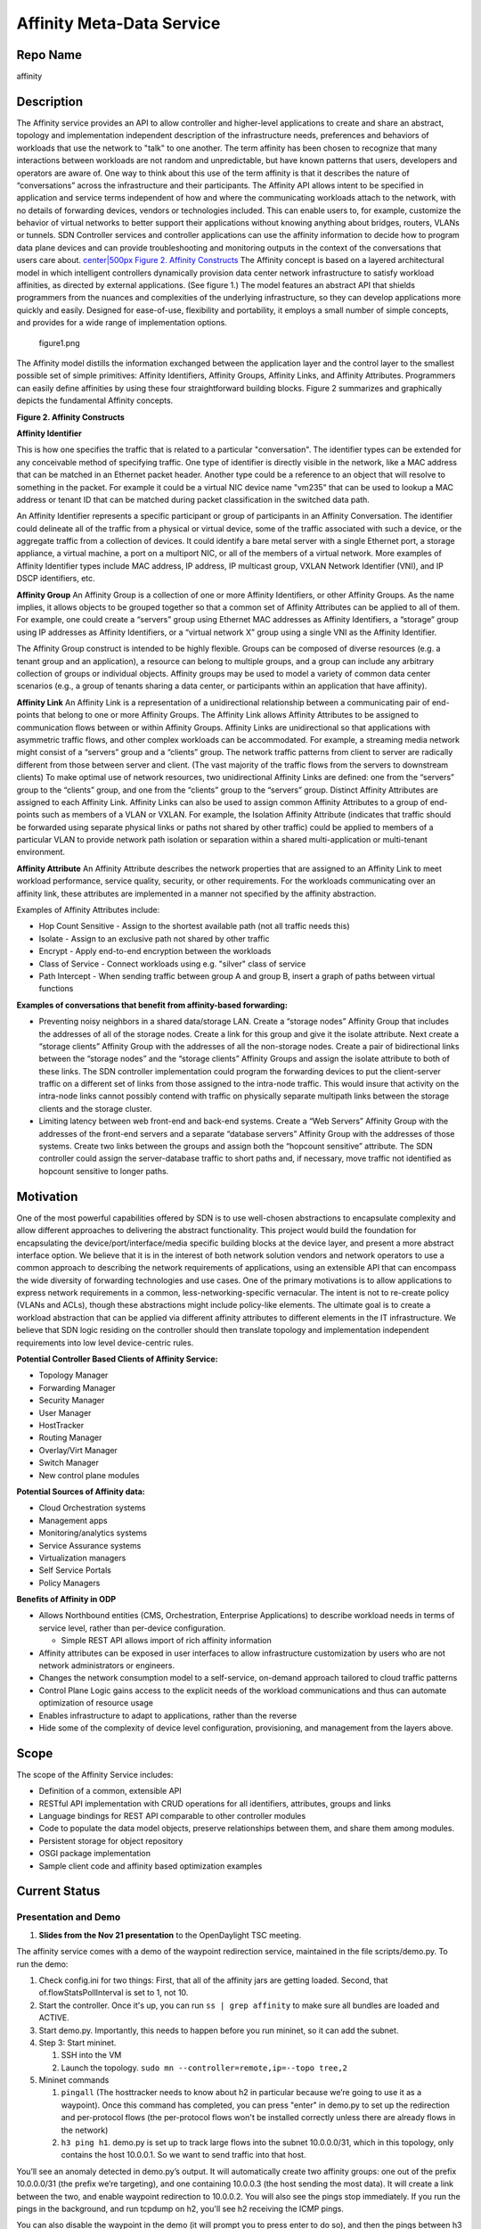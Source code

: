 Affinity Meta-Data Service
==========================

Repo Name
---------

affinity

Description
-----------

The Affinity service provides an API to allow controller and
higher-level applications to create and share an abstract, topology and
implementation independent description of the infrastructure needs,
preferences and behaviors of workloads that use the network to "talk" to
one another. The term affinity has been chosen to recognize that many
interactions between workloads are not random and unpredictable, but
have known patterns that users, developers and operators are aware of.
One way to think about this use of the term affinity is that it
describes the nature of “conversations” across the infrastructure and
their participants. The Affinity API allows intent to be specified in
application and service terms independent of how and where the
communicating workloads attach to the network, with no details of
forwarding devices, vendors or technologies included. This can enable
users to, for example, customize the behavior of virtual networks to
better support their applications without knowing anything about
bridges, routers, VLANs or tunnels. SDN Controller services and
controller applications can use the affinity information to decide how
to program data plane devices and can provide troubleshooting and
monitoring outputs in the context of the conversations that users care
about. `center|500px Figure 2. Affinity Constructs`_ The Affinity
concept is based on a layered architectural model in which intelligent
controllers dynamically provision data center network infrastructure to
satisfy workload affinities, as directed by external applications. (See
figure 1.) The model features an abstract API that shields programmers
from the nuances and complexities of the underlying infrastructure, so
they can develop applications more quickly and easily. Designed for
ease-of-use, flexibility and portability, it employs a small number of
simple concepts, and provides for a wide range of implementation
options.

.. figure:: figure1.png
   :alt: figure1.png
   :width: 500px

   figure1.png

The Affinity model distills the information exchanged between the
application layer and the control layer to the smallest possible set of
simple primitives: Affinity Identifiers, Affinity Groups, Affinity
Links, and Affinity Attributes. Programmers can easily define affinities
by using these four straightforward building blocks. Figure 2 summarizes
and graphically depicts the fundamental Affinity concepts.

**Figure 2. Affinity Constructs**

|Figure 2. Affinity Constructs| **Affinity Identifier**

.. _center|500px Figure 2. Affinity Constructs: File:ODPAffinity.png

.. |Figure 2. Affinity Constructs| image:: figure2.png
   :width: 800px
This is how one specifies the traffic that is related to a particular
"conversation". The identifier types can be extended for any conceivable
method of specifying traffic. One type of identifier is directly visible
in the network, like a MAC address that can be matched in an Ethernet
packet header. Another type could be a reference to an object that will
resolve to something in the packet. For example it could be a virtual
NIC device name "vm235" that can be used to lookup a MAC address or
tenant ID that can be matched during packet classification in the
switched data path.

An Affinity Identifier represents a specific participant or group of
participants in an Affinity Conversation. The identifier could delineate
all of the traffic from a physical or virtual device, some of the
traffic associated with such a device, or the aggregate traffic from a
collection of devices. It could identify a bare metal server with a
single Ethernet port, a storage appliance, a virtual machine, a port on
a multiport NIC, or all of the members of a virtual network. More
examples of Affinity Identifier types include MAC address, IP address,
IP multicast group, VXLAN Network Identifier (VNI), and IP DSCP
identifiers, etc.

**Affinity Group** An Affinity Group is a collection of one or more
Affinity Identifiers, or other Affinity Groups. As the name implies, it
allows objects to be grouped together so that a common set of Affinity
Attributes can be applied to all of them. For example, one could create
a “servers” group using Ethernet MAC addresses as Affinity Identifiers,
a “storage” group using IP addresses as Affinity Identifiers, or a
“virtual network X” group using a single VNI as the Affinity Identifier.

The Affinity Group construct is intended to be highly flexible. Groups
can be composed of diverse resources (e.g. a tenant group and an
application), a resource can belong to multiple groups, and a group can
include any arbitrary collection of groups or individual objects.
Affinity groups may be used to model a variety of common data center
scenarios (e.g., a group of tenants sharing a data center, or
participants within an application that have affinity).

**Affinity Link** An Affinity Link is a representation of a
unidirectional relationship between a communicating pair of end-points
that belong to one or more Affinity Groups. The Affinity Link allows
Affinity Attributes to be assigned to communication flows between or
within Affinity Groups. Affinity Links are unidirectional so that
applications with asymmetric traffic flows, and other complex workloads
can be accommodated. For example, a streaming media network might
consist of a “servers” group and a “clients” group. The network traffic
patterns from client to server are radically different from those
between server and client. (The vast majority of the traffic flows from
the servers to downstream clients) To make optimal use of network
resources, two unidirectional Affinity Links are defined: one from the “servers” group to the “clients” group, and one from the
“clients” group to the “servers” group. Distinct Affinity Attributes are
assigned to each Affinity Link. Affinity Links can also be used to
assign common Affinity Attributes to a group of end-points such as
members of a VLAN or VXLAN. For example, the Isolation Affinity
Attribute (indicates that traffic should be forwarded using separate
physical links or paths not shared by other traffic) could be applied to
members of a particular VLAN to provide network path isolation or
separation within a shared multi-application or multi-tenant
environment.

**Affinity Attribute** An Affinity Attribute describes the network
properties that are assigned to an Affinity Link to meet workload
performance, service quality, security, or other requirements. For the
workloads communicating over an affinity link, these attributes are
implemented in a manner not specified by the affinity abstraction.

Examples of Affinity Attributes include:

-  Hop Count Sensitive - Assign to the shortest available path (not all
   traffic needs this)
-  Isolate - Assign to an exclusive path not shared by other traffic
-  Encrypt - Apply end-to-end encryption between the workloads
-  Class of Service - Connect workloads using e.g. "silver" class of
   service
-  Path Intercept - When sending traffic between group A and group B,
   insert a graph of paths between virtual functions

**Examples of conversations that benefit from affinity-based
forwarding:**

-  Preventing noisy neighbors in a shared data/storage LAN. Create a
   “storage nodes” Affinity Group that includes the addresses of all of
   the storage nodes. Create a link for this group and give it the
   isolate attribute. Next create a “storage clients” Affinity Group
   with the addresses of all the non-storage nodes. Create a pair of
   bidirectional links between the “storage nodes” and the “storage
   clients” Affinity Groups and assign the isolate attribute to both of
   these links. The SDN controller implementation could program the
   forwarding devices to put the client-server traffic on a different
   set of links from those assigned to the intra-node traffic. This
   would insure that activity on the intra-node links cannot possibly
   contend with traffic on physically separate multipath links between
   the storage clients and the storage cluster.
-  Limiting latency between web front-end and back-end systems. Create a
   “Web Servers” Affinity Group with the addresses of the front-end
   servers and a separate “database servers” Affinity Group with the
   addresses of those systems. Create two links between the groups and
   assign both the “hopcount sensitive” attribute. The SDN controller
   could assign the server-database traffic to short paths and, if
   necessary, move traffic not identified as hopcount sensitive to
   longer paths.

Motivation
----------

One of the most powerful capabilities offered by SDN is to use
well-chosen abstractions to encapsulate complexity and allow different
approaches to delivering the abstract functionality. This project would
build the foundation for encapsulating the device/port/interface/media
specific building blocks at the device layer, and present a more
abstract interface option. We believe that it is in the interest of both
network solution vendors and network operators to use a common approach
to describing the network requirements of applications, using an
extensible API that can encompass the wide diversity of forwarding
technologies and use cases. One of the primary motivations is to allow
applications to express network requirements in a common,
less-networking-specific vernacular. The intent is not to re-create
policy (VLANs and ACLs), though these abstractions might include
policy-like elements. The ultimate goal is to create a workload
abstraction that can be applied via different affinity attributes to
different elements in the IT infrastructure. We believe that SDN logic
residing on the controller should then translate topology and
implementation independent requirements into low level device-centric
rules.

**Potential Controller Based Clients of Affinity Service:**

-  Topology Manager
-  Forwarding Manager
-  Security Manager
-  User Manager
-  HostTracker
-  Routing Manager
-  Overlay/Virt Manager
-  Switch Manager
-  New control plane modules

**Potential Sources of Affinity data:**

-  Cloud Orchestration systems
-  Management apps
-  Monitoring/analytics systems
-  Service Assurance systems
-  Virtualization managers
-  Self Service Portals
-  Policy Managers

**Benefits of Affinity in ODP**

-  Allows Northbound entities (CMS, Orchestration, Enterprise
   Applications) to describe workload needs in terms of service level,
   rather than per-device configuration.

   -  Simple REST API allows import of rich affinity information

-  Affinity attributes can be exposed in user interfaces to allow
   infrastructure customization by users who are not network
   administrators or engineers.
-  Changes the network consumption model to a self-service, on-demand
   approach tailored to cloud traffic patterns
-  Control Plane Logic gains access to the explicit needs of the
   workload communications and thus can automate optimization of
   resource usage
-  Enables infrastructure to adapt to applications, rather than the
   reverse
-  Hide some of the complexity of device level configuration,
   provisioning, and management from the layers above.

Scope
-----

The scope of the Affinity Service includes:

-  Definition of a common, extensible API
-  RESTful API implementation with CRUD operations for all identifiers,
   attributes, groups and links
-  Language bindings for REST API comparable to other controller modules
-  Code to populate the data model objects, preserve relationships
   between them, and share them among modules.
-  Persistent storage for object repository
-  OSGI package implementation
-  Sample client code and affinity based optimization examples

Current Status
--------------

Presentation and Demo
~~~~~~~~~~~~~~~~~~~~~

#. |Opendaylight affinity API update| **Slides from the Nov 21
   presentation** to the OpenDaylight TSC meeting.

The affinity service comes with a demo of the waypoint redirection
service, maintained in the file scripts/demo.py. To run the demo:

#. Check config.ini for two things: First, that all of the affinity jars
   are getting loaded. Second, that of.flowStatsPollInterval is set to
   1, not 10.
#. Start the controller. Once it's up, you can run
   ``ss | grep affinity`` to make sure all bundles are loaded and
   ACTIVE.
#. Start demo.py. Importantly, this needs to happen before you run
   mininet, so it can add the subnet.
#. Step 3: Start mininet.

   #. SSH into the VM
   #. Launch the topology.
      ``sudo mn --controller=remote,ip=``\ \ ``--topo tree,2``

#. Mininet commands

   #. ``pingall`` (The hosttracker needs to know about h2 in particular
      because we’re going to use it as a waypoint). Once this command
      has completed, you can press "enter" in demo.py to set up the
      redirection and per-protocol flows (the per-protocol flows won't
      be installed correctly unless there are already flows in the
      network)
   #. ``h3 ping h1``. demo.py is set up to track large flows into the
      subnet 10.0.0.0/31, which in this topology, only contains the host
      10.0.0.1. So we want to send traffic into that host.

You’ll see an anomaly detected in demo.py’s output. It will
automatically create two affinity groups: one out of the prefix
10.0.0.0/31 (the prefix we’re targeting), and one containing 10.0.0.3
(the host sending the most data). It will create a link between the two,
and enable waypoint redirection to 10.0.0.2. You will also see the pings
stop immediately. If you run the pings in the background, and run
tcpdump on h2, you'll see h2 receiving the ICMP pings.

You can also disable the waypoint in the demo (it will prompt you to
press enter to do so), and then the pings between h3 and h1 will resume,
and traffic will no longer be redirected to h2.

Resources Committed (developers committed to working)
-----------------------------------------------------

-  `Derick Winkworth (Plexxi)`_
-  `Kevin Tronkowski (Plexxi)`_

Initial Committers
------------------

-  `Derick Winkworth (Plexxi)`_
-  `Kevin Tronkowski(Plexxi)`_

Vendor Neutral
--------------

New Project. No Code

Meets Board Policy (including IPR)
----------------------------------

New Project. No Inbound Code Review needed.


.. _Derick Winkworth (Plexxi): mailto:derick.winkworth@plexxi.com
.. _Kevin Tronkowski (Plexxi): mailto:kevin.tronkowski@plexxi.com

.. |Opendaylight affinity API update| image:: Opendaylight_affinity_API.pdf